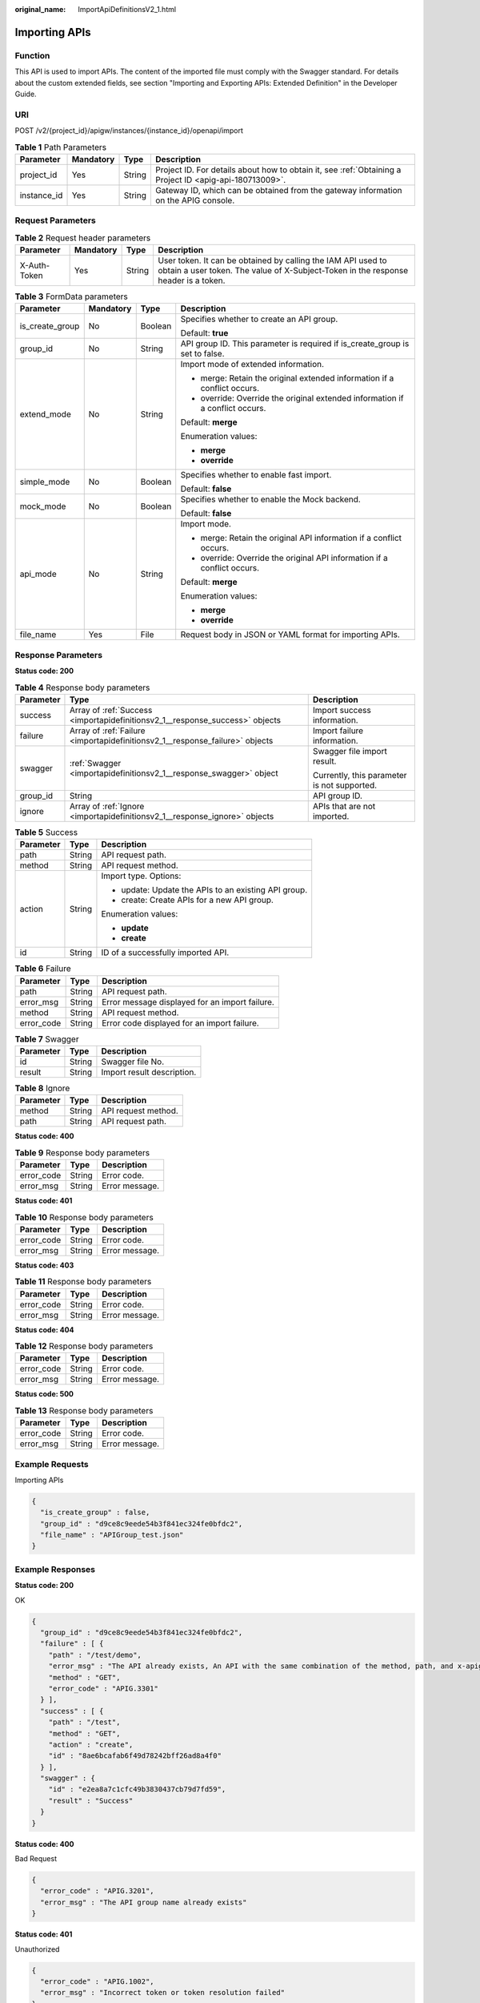 :original_name: ImportApiDefinitionsV2_1.html

.. _ImportApiDefinitionsV2_1:

Importing APIs
==============

Function
--------

This API is used to import APIs. The content of the imported file must comply with the Swagger standard. For details about the custom extended fields, see section "Importing and Exporting APIs: Extended Definition" in the Developer Guide.

URI
---

POST /v2/{project_id}/apigw/instances/{instance_id}/openapi/import

.. table:: **Table 1** Path Parameters

   +-------------+-----------+--------+---------------------------------------------------------------------------------------------------------+
   | Parameter   | Mandatory | Type   | Description                                                                                             |
   +=============+===========+========+=========================================================================================================+
   | project_id  | Yes       | String | Project ID. For details about how to obtain it, see :ref:`Obtaining a Project ID <apig-api-180713009>`. |
   +-------------+-----------+--------+---------------------------------------------------------------------------------------------------------+
   | instance_id | Yes       | String | Gateway ID, which can be obtained from the gateway information on the APIG console.                     |
   +-------------+-----------+--------+---------------------------------------------------------------------------------------------------------+

Request Parameters
------------------

.. table:: **Table 2** Request header parameters

   +--------------+-----------+--------+----------------------------------------------------------------------------------------------------------------------------------------------------+
   | Parameter    | Mandatory | Type   | Description                                                                                                                                        |
   +==============+===========+========+====================================================================================================================================================+
   | X-Auth-Token | Yes       | String | User token. It can be obtained by calling the IAM API used to obtain a user token. The value of X-Subject-Token in the response header is a token. |
   +--------------+-----------+--------+----------------------------------------------------------------------------------------------------------------------------------------------------+

.. table:: **Table 3** FormData parameters

   +-----------------+-----------------+-----------------+-------------------------------------------------------------------------------+
   | Parameter       | Mandatory       | Type            | Description                                                                   |
   +=================+=================+=================+===============================================================================+
   | is_create_group | No              | Boolean         | Specifies whether to create an API group.                                     |
   |                 |                 |                 |                                                                               |
   |                 |                 |                 | Default: **true**                                                             |
   +-----------------+-----------------+-----------------+-------------------------------------------------------------------------------+
   | group_id        | No              | String          | API group ID. This parameter is required if is_create_group is set to false.  |
   +-----------------+-----------------+-----------------+-------------------------------------------------------------------------------+
   | extend_mode     | No              | String          | Import mode of extended information.                                          |
   |                 |                 |                 |                                                                               |
   |                 |                 |                 | -  merge: Retain the original extended information if a conflict occurs.      |
   |                 |                 |                 |                                                                               |
   |                 |                 |                 | -  override: Override the original extended information if a conflict occurs. |
   |                 |                 |                 |                                                                               |
   |                 |                 |                 | Default: **merge**                                                            |
   |                 |                 |                 |                                                                               |
   |                 |                 |                 | Enumeration values:                                                           |
   |                 |                 |                 |                                                                               |
   |                 |                 |                 | -  **merge**                                                                  |
   |                 |                 |                 |                                                                               |
   |                 |                 |                 | -  **override**                                                               |
   +-----------------+-----------------+-----------------+-------------------------------------------------------------------------------+
   | simple_mode     | No              | Boolean         | Specifies whether to enable fast import.                                      |
   |                 |                 |                 |                                                                               |
   |                 |                 |                 | Default: **false**                                                            |
   +-----------------+-----------------+-----------------+-------------------------------------------------------------------------------+
   | mock_mode       | No              | Boolean         | Specifies whether to enable the Mock backend.                                 |
   |                 |                 |                 |                                                                               |
   |                 |                 |                 | Default: **false**                                                            |
   +-----------------+-----------------+-----------------+-------------------------------------------------------------------------------+
   | api_mode        | No              | String          | Import mode.                                                                  |
   |                 |                 |                 |                                                                               |
   |                 |                 |                 | -  merge: Retain the original API information if a conflict occurs.           |
   |                 |                 |                 |                                                                               |
   |                 |                 |                 | -  override: Override the original API information if a conflict occurs.      |
   |                 |                 |                 |                                                                               |
   |                 |                 |                 | Default: **merge**                                                            |
   |                 |                 |                 |                                                                               |
   |                 |                 |                 | Enumeration values:                                                           |
   |                 |                 |                 |                                                                               |
   |                 |                 |                 | -  **merge**                                                                  |
   |                 |                 |                 |                                                                               |
   |                 |                 |                 | -  **override**                                                               |
   +-----------------+-----------------+-----------------+-------------------------------------------------------------------------------+
   | file_name       | Yes             | File            | Request body in JSON or YAML format for importing APIs.                       |
   +-----------------+-----------------+-----------------+-------------------------------------------------------------------------------+

Response Parameters
-------------------

**Status code: 200**

.. table:: **Table 4** Response body parameters

   +-----------------------+------------------------------------------------------------------------------+---------------------------------------------+
   | Parameter             | Type                                                                         | Description                                 |
   +=======================+==============================================================================+=============================================+
   | success               | Array of :ref:`Success <importapidefinitionsv2_1__response_success>` objects | Import success information.                 |
   +-----------------------+------------------------------------------------------------------------------+---------------------------------------------+
   | failure               | Array of :ref:`Failure <importapidefinitionsv2_1__response_failure>` objects | Import failure information.                 |
   +-----------------------+------------------------------------------------------------------------------+---------------------------------------------+
   | swagger               | :ref:`Swagger <importapidefinitionsv2_1__response_swagger>` object           | Swagger file import result.                 |
   |                       |                                                                              |                                             |
   |                       |                                                                              | Currently, this parameter is not supported. |
   +-----------------------+------------------------------------------------------------------------------+---------------------------------------------+
   | group_id              | String                                                                       | API group ID.                               |
   +-----------------------+------------------------------------------------------------------------------+---------------------------------------------+
   | ignore                | Array of :ref:`Ignore <importapidefinitionsv2_1__response_ignore>` objects   | APIs that are not imported.                 |
   +-----------------------+------------------------------------------------------------------------------+---------------------------------------------+

.. _importapidefinitionsv2_1__response_success:

.. table:: **Table 5** Success

   +-----------------------+-----------------------+------------------------------------------------------+
   | Parameter             | Type                  | Description                                          |
   +=======================+=======================+======================================================+
   | path                  | String                | API request path.                                    |
   +-----------------------+-----------------------+------------------------------------------------------+
   | method                | String                | API request method.                                  |
   +-----------------------+-----------------------+------------------------------------------------------+
   | action                | String                | Import type. Options:                                |
   |                       |                       |                                                      |
   |                       |                       | -  update: Update the APIs to an existing API group. |
   |                       |                       |                                                      |
   |                       |                       | -  create: Create APIs for a new API group.          |
   |                       |                       |                                                      |
   |                       |                       | Enumeration values:                                  |
   |                       |                       |                                                      |
   |                       |                       | -  **update**                                        |
   |                       |                       |                                                      |
   |                       |                       | -  **create**                                        |
   +-----------------------+-----------------------+------------------------------------------------------+
   | id                    | String                | ID of a successfully imported API.                   |
   +-----------------------+-----------------------+------------------------------------------------------+

.. _importapidefinitionsv2_1__response_failure:

.. table:: **Table 6** Failure

   ========== ====== ==============================================
   Parameter  Type   Description
   ========== ====== ==============================================
   path       String API request path.
   error_msg  String Error message displayed for an import failure.
   method     String API request method.
   error_code String Error code displayed for an import failure.
   ========== ====== ==============================================

.. _importapidefinitionsv2_1__response_swagger:

.. table:: **Table 7** Swagger

   ========= ====== ==========================
   Parameter Type   Description
   ========= ====== ==========================
   id        String Swagger file No.
   result    String Import result description.
   ========= ====== ==========================

.. _importapidefinitionsv2_1__response_ignore:

.. table:: **Table 8** Ignore

   ========= ====== ===================
   Parameter Type   Description
   ========= ====== ===================
   method    String API request method.
   path      String API request path.
   ========= ====== ===================

**Status code: 400**

.. table:: **Table 9** Response body parameters

   ========== ====== ==============
   Parameter  Type   Description
   ========== ====== ==============
   error_code String Error code.
   error_msg  String Error message.
   ========== ====== ==============

**Status code: 401**

.. table:: **Table 10** Response body parameters

   ========== ====== ==============
   Parameter  Type   Description
   ========== ====== ==============
   error_code String Error code.
   error_msg  String Error message.
   ========== ====== ==============

**Status code: 403**

.. table:: **Table 11** Response body parameters

   ========== ====== ==============
   Parameter  Type   Description
   ========== ====== ==============
   error_code String Error code.
   error_msg  String Error message.
   ========== ====== ==============

**Status code: 404**

.. table:: **Table 12** Response body parameters

   ========== ====== ==============
   Parameter  Type   Description
   ========== ====== ==============
   error_code String Error code.
   error_msg  String Error message.
   ========== ====== ==============

**Status code: 500**

.. table:: **Table 13** Response body parameters

   ========== ====== ==============
   Parameter  Type   Description
   ========== ====== ==============
   error_code String Error code.
   error_msg  String Error message.
   ========== ====== ==============

Example Requests
----------------

Importing APIs

.. code-block::

   {
     "is_create_group" : false,
     "group_id" : "d9ce8c9eede54b3f841ec324fe0bfdc2",
     "file_name" : "APIGroup_test.json"
   }

Example Responses
-----------------

**Status code: 200**

OK

.. code-block::

   {
     "group_id" : "d9ce8c9eede54b3f841ec324fe0bfdc2",
     "failure" : [ {
       "path" : "/test/demo",
       "error_msg" : "The API already exists, An API with the same combination of the method, path, and x-apigateway-match-mode fields already exists. API name: API_demo",
       "method" : "GET",
       "error_code" : "APIG.3301"
     } ],
     "success" : [ {
       "path" : "/test",
       "method" : "GET",
       "action" : "create",
       "id" : "8ae6bcafab6f49d78242bff26ad8a4f0"
     } ],
     "swagger" : {
       "id" : "e2ea8a7c1cfc49b3830437cb79d7fd59",
       "result" : "Success"
     }
   }

**Status code: 400**

Bad Request

.. code-block::

   {
     "error_code" : "APIG.3201",
     "error_msg" : "The API group name already exists"
   }

**Status code: 401**

Unauthorized

.. code-block::

   {
     "error_code" : "APIG.1002",
     "error_msg" : "Incorrect token or token resolution failed"
   }

**Status code: 403**

Forbidden

.. code-block::

   {
     "error_code" : "APIG.1005",
     "error_msg" : "No permissions to request this method"
   }

**Status code: 404**

Not Found

.. code-block::

   {
     "error_code" : "APIG.3001",
     "error_msg" : "API group not found"
   }

**Status code: 500**

Internal Server Error

.. code-block::

   {
     "error_code" : "APIG.9999",
     "error_msg" : "System error"
   }

Status Codes
------------

=========== =====================
Status Code Description
=========== =====================
200         OK
400         Bad Request
401         Unauthorized
403         Forbidden
404         Not Found
500         Internal Server Error
=========== =====================

Error Codes
-----------

See :ref:`Error Codes <errorcode>`.
